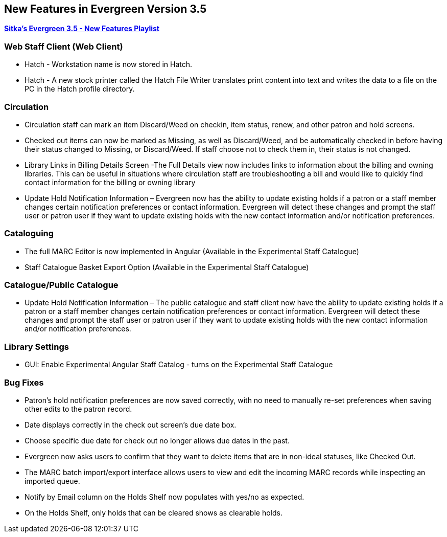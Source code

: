 New Features in Evergreen Version 3.5
-------------------------------------

https://www.youtube.com/playlist?list=PLdwlgwBNnH4qvEzhSkKbhnH6OcQzsHSNm[*Sitka's Evergreen 3.5 - New Features Playlist*]

Web Staff Client (Web Client)
~~~~~~~~~~~~~~~~~~~~~~~~~~~~~

* Hatch - Workstation name is now stored in Hatch.

* Hatch - A new stock printer called the Hatch File Writer translates print content into text and writes the data to a file on the PC in the Hatch profile directory.

Circulation
~~~~~~~~~~~

* Circulation staff can mark an item Discard/Weed on checkin, item status, renew, and other patron and hold screens.

* Checked out items can now be marked as Missing, as well as Discard/Weed, and be automatically checked in before having their status changed to Missing, or Discard/Weed. If staff choose not to check them in, their status is not changed.

* Library Links in Billing Details Screen -The Full Details view now includes links to information about the billing and owning libraries. This can be useful in situations where circulation staff are troubleshooting a bill and would like to quickly find contact information for the billing or owning library

* Update Hold Notification Information – Evergreen now has the ability to update existing holds if a patron or a staff member changes certain notification preferences or contact information. Evergreen will detect these changes and prompt the staff user or patron user if they want to update existing holds with the new contact information and/or notification preferences.

Cataloguing
~~~~~~~~~~~

* The full MARC Editor is now implemented in Angular (Available in the Experimental Staff Catalogue)

* Staff Catalogue Basket Export Option (Available in the Experimental Staff Catalogue)


Catalogue/Public Catalogue
~~~~~~~~~~~~~~~~~~~~~~~~~~

* Update Hold Notification Information – The public catalogue and staff client now have the ability to update existing holds if a patron or a staff member changes certain notification preferences or contact information. Evergreen will detect these changes and prompt the staff user or patron user  if they want to update existing holds with the new contact information and/or notification preferences.


Library Settings
~~~~~~~~~~~~~~~~

* GUI: Enable Experimental Angular Staff Catalog - turns on the Experimental Staff Catalogue


Bug Fixes
~~~~~~~~~

* Patron's hold notification preferences are now saved correctly, with no need to manually re-set preferences when saving other edits to the patron record.

* Date displays correctly in the check out screen’s due date box.

* Choose specific due date for check out no longer allows due dates in the past.

* Evergreen now asks users to confirm that they want to delete items that are in non-ideal statuses, like Checked Out.

* The MARC batch import/export interface allows users to view and edit the incoming MARC records while inspecting an imported queue.

* Notify by Email column on the Holds Shelf now populates with yes/no as expected.

* On the Holds Shelf, only holds that can be cleared shows as clearable holds.
